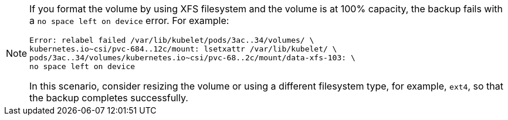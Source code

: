 // Text snippet included in the following modules:
//
// * modules/oadp-1-3-backing-csi-snapshots.adoc
// * backup_and_restore/application_backup_and_restore/installing/oadp-using-data-mover-for-csi-snapshots-doc.adoc

:_mod-docs-content-type: SNIPPET

[NOTE]
====
If you format the volume by using XFS filesystem and the volume is at 100% capacity, the backup fails with a `no space left on device` error. For example:

[source,terminal]
----
Error: relabel failed /var/lib/kubelet/pods/3ac..34/volumes/ \
kubernetes.io~csi/pvc-684..12c/mount: lsetxattr /var/lib/kubelet/ \
pods/3ac..34/volumes/kubernetes.io~csi/pvc-68..2c/mount/data-xfs-103: \
no space left on device
----

In this scenario, consider resizing the volume or using a different filesystem type, for example, `ext4`, so that the backup completes successfully.
====
